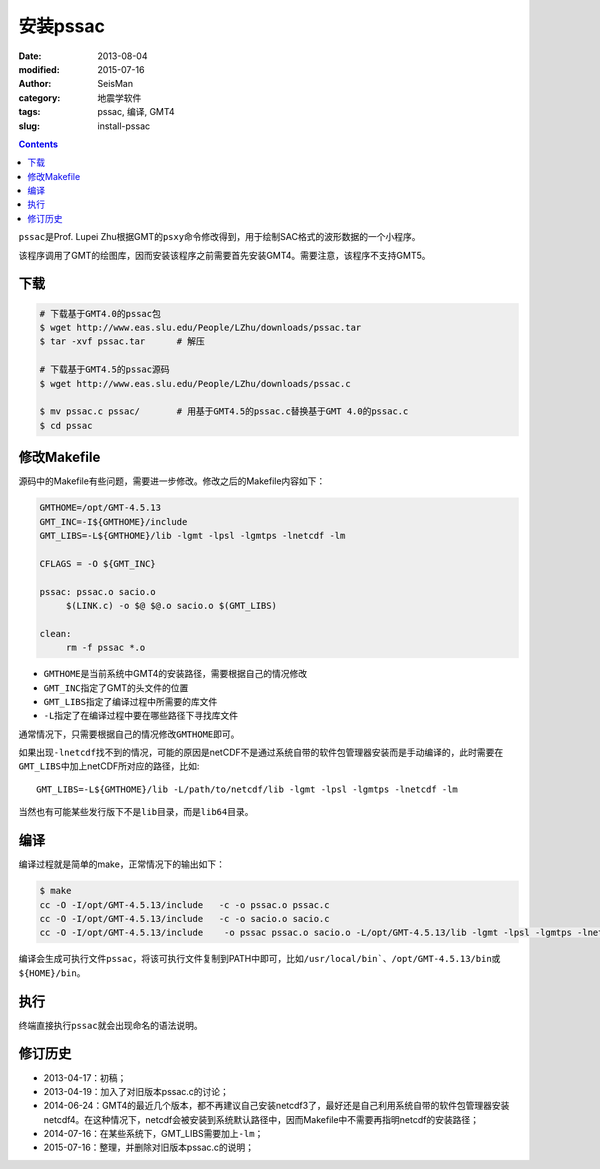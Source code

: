 安装pssac
#########

:date: 2013-08-04
:modified: 2015-07-16
:author: SeisMan
:category: 地震学软件
:tags: pssac, 编译, GMT4
:slug: install-pssac

.. contents::

``pssac``\ 是Prof. Lupei Zhu根据GMT的\ ``psxy``\ 命令修改得到，用于绘制SAC格式的波形数据的一个小程序。

该程序调用了GMT的绘图库，因而安装该程序之前需要首先安装GMT4。需要注意，该程序不支持GMT5。

下载
====

.. code-block:: bash

   # 下载基于GMT4.0的pssac包
   $ wget http://www.eas.slu.edu/People/LZhu/downloads/pssac.tar
   $ tar -xvf pssac.tar      # 解压

   # 下载基于GMT4.5的pssac源码
   $ wget http://www.eas.slu.edu/People/LZhu/downloads/pssac.c

   $ mv pssac.c pssac/       # 用基于GMT4.5的pssac.c替换基于GMT 4.0的pssac.c
   $ cd pssac

修改Makefile
============

源码中的Makefile有些问题，需要进一步修改。修改之后的Makefile内容如下：

.. code-block:: makefile

   GMTHOME=/opt/GMT-4.5.13
   GMT_INC=-I${GMTHOME}/include
   GMT_LIBS=-L${GMTHOME}/lib -lgmt -lpsl -lgmtps -lnetcdf -lm

   CFLAGS = -O ${GMT_INC}

   pssac: pssac.o sacio.o
        $(LINK.c) -o $@ $@.o sacio.o $(GMT_LIBS)

   clean:
        rm -f pssac *.o

- ``GMTHOME``\ 是当前系统中GMT4的安装路径，需要根据自己的情况修改
- ``GMT_INC``\ 指定了GMT的头文件的位置
- ``GMT_LIBS``\ 指定了编译过程中所需要的库文件
- ``-L``\ 指定了在编译过程中要在哪些路径下寻找库文件

通常情况下，只需要根据自己的情况修改\ ``GMTHOME``\ 即可。

如果出现\ ``-lnetcdf``\ 找不到的情况，可能的原因是netCDF不是通过系统自带的软件包管理器安装而是手动编译的，此时需要在\ ``GMT_LIBS``\ 中加上netCDF所对应的路径，比如::

    GMT_LIBS=-L${GMTHOME}/lib -L/path/to/netcdf/lib -lgmt -lpsl -lgmtps -lnetcdf -lm

当然也有可能某些发行版下不是\ ``lib``\ 目录，而是\ ``lib64``\ 目录。

编译
====

编译过程就是简单的make，正常情况下的输出如下：

.. code-block:: bash

   $ make
   cc -O -I/opt/GMT-4.5.13/include   -c -o pssac.o pssac.c
   cc -O -I/opt/GMT-4.5.13/include   -c -o sacio.o sacio.c
   cc -O -I/opt/GMT-4.5.13/include    -o pssac pssac.o sacio.o -L/opt/GMT-4.5.13/lib -lgmt -lpsl -lgmtps -lnetcdf -lm

编译会生成可执行文件\ ``pssac``\ ，将该可执行文件复制到PATH中即可，比如\ ``/usr/local/bin```\ 、\ ``/opt/GMT-4.5.13/bin``\ 或\ ``${HOME}/bin``\ 。

执行
====

终端直接执行\ ``pssac``\ 就会出现命名的语法说明。

修订历史
========

- 2013-04-17：初稿；
- 2013-04-19：加入了对旧版本pssac.c的讨论；
- 2014-06-24：GMT4的最近几个版本，都不再建议自己安装netcdf3了，最好还是自己利用系统自带的软件包管理器安装netcdf4。在这种情况下，netcdf会被安装到系统默认路径中，因而Makefile中不需要再指明netcdf的安装路径；
- 2014-07-16：在某些系统下，GMT_LIBS需要加上\ ``-lm``\ ；
- 2015-07-16：整理，并删除对旧版本pssac.c的说明；

